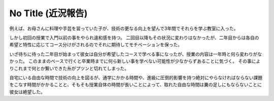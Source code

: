 No Title (近況報告)
===================

例えば、お母さんに料理や手芸を習っていた子が、技術の更なる向上を望んで3年間でそれらを学ぶ教室に入った。

しかし初回の授業で入門以前の事をやられ違和感を持つ。
二回目以降もその状況に変わりはなかったが、二年目からは各自の希望と特性に応じてコース分けがされるのでそれに期待してモチベーションを保った。

いざ待ちに待った二年目が始まって彼女は自分が希望したコースで学べる事になったが、授業の内容は一年時と何ら変わりがなかった。
このままのペースで行くと卒業時までに何ら新しい事を学べない可能性が少なからずあることに気づく。
その事によりこれまで何とか繋いできた糸がプツンと切れてしまった。

自宅にいる自由な時間で技術の向上を図るが、通学にかかる時間や、進級に圧倒的影響を持つ絶対にやらなければならない課題をこなす時間がかかることと、そもそも授業自体の時間が長いことによって、取れた自由な時間は糞の足しにもならないことに彼女は絶望した。

